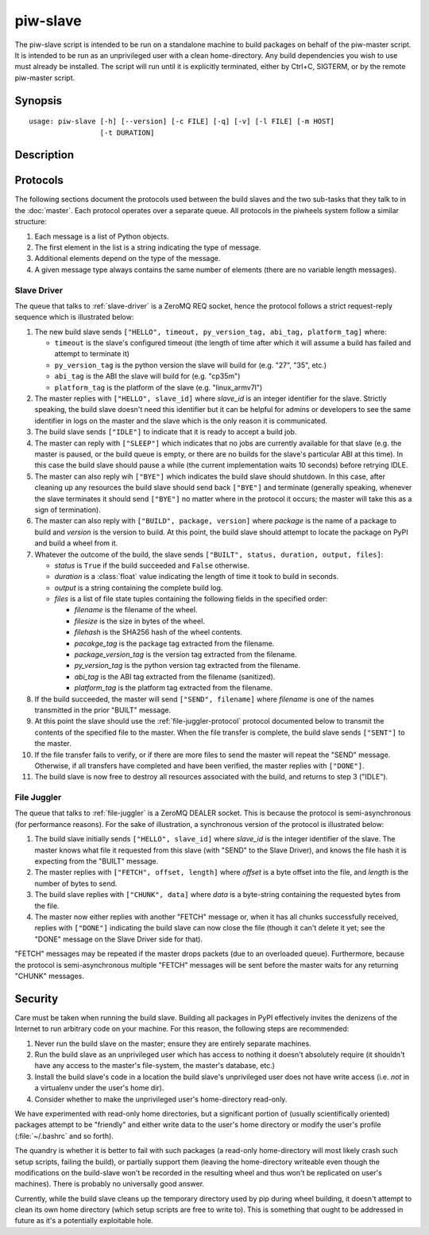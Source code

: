 =========
piw-slave
=========

The piw-slave script is intended to be run on a standalone machine to build
packages on behalf of the piw-master script. It is intended to be run as an
unprivileged user with a clean home-directory. Any build dependencies you wish
to use must already be installed. The script will run until it is explicitly
terminated, either by Ctrl+C, SIGTERM, or by the remote piw-master script.


Synopsis
========

::

    usage: piw-slave [-h] [--version] [-c FILE] [-q] [-v] [-l FILE] [-m HOST]
                     [-t DURATION]

Description
===========

.. program:: piw-slave

.. option:: -h, --help

    show this help message and exit

.. option:: --version

    show program's version number and exit

.. option:: -c FILE, --configuration FILE

    Specify a configuration file to load

.. option:: -q, --quiet

    produce less console output

.. option:: -v, --verbose

    produce more console output

.. option:: -l FILE, --log-file FILE

    log messages to the specified file

.. option:: -m HOST, --master HOST

    The IP address or hostname of the master server (default: localhost)

.. option:: -t DURATION, --timeout DURATION

    The time to wait before assuming a build has failed; (default: 3h)


Protocols
=========

The following sections document the protocols used between the build slaves and
the two sub-tasks that they talk to in the :doc:`master`. Each protocol
operates over a separate queue. All protocols in the piwheels system follow a
similar structure:

1. Each message is a list of Python objects.

2. The first element in the list is a string indicating the type of message.

3. Additional elements depend on the type of the message.

4. A given message type always contains the same number of elements (there are
   no variable length messages).


Slave Driver
------------

The queue that talks to :ref:`slave-driver` is a ZeroMQ REQ socket, hence the
protocol follows a strict request-reply sequence which is illustrated below:

.. image:: slave_protocol.*
    :align: center

1. The new build slave sends ``["HELLO", timeout, py_version_tag, abi_tag,
   platform_tag]`` where:

   * ``timeout`` is the slave's configured timeout (the length of time after
     which it will assume a build has failed and attempt to terminate it)

   * ``py_version_tag`` is the python version the slave will build for
     (e.g. "27", "35", etc.)

   * ``abi_tag`` is the ABI the slave will build for (e.g. "cp35m")

   * ``platform_tag`` is the platform of the slave (e.g. "linux_armv7l")

2. The master replies with ``["HELLO", slave_id]`` where *slave_id* is an
   integer identifier for the slave. Strictly speaking, the build slave doesn't
   need this identifier but it can be helpful for admins or developers to see
   the same identifier in logs on the master and the slave which is the only
   reason it is communicated.

3. The build slave sends ``["IDLE"]`` to indicate that it is ready to accept a
   build job.

4. The master can reply with ``["SLEEP"]`` which indicates that no jobs are
   currently available for that slave (e.g. the master is paused, or the build
   queue is empty, or there are no builds for the slave's particular ABI at
   this time). In this case the build slave should pause a while (the current
   implementation waits 10 seconds) before retrying IDLE.

5. The master can also reply wih ``["BYE"]`` which indicates the build slave
   should shutdown. In this case, after cleaning up any resources the build
   slave should send back ``["BYE"]`` and terminate (generally speaking,
   whenever the slave terminates it should send ``["BYE"]`` no matter where in
   the protocol it occurs; the master will take this as a sign of termination).

6. The master can also reply with ``["BUILD", package, version]`` where
   *package* is the name of a package to build and *version* is the version
   to build. At this point, the build slave should attempt to locate the
   package on PyPI and build a wheel from it.

7. Whatever the outcome of the build, the slave sends ``["BUILT", status,
   duration, output, files]``:

   * *status* is ``True`` if the build succeeded and ``False`` otherwise.

   * *duration* is a :class:`float` value indicating the length of time it took
     to build in seconds.

   * *output* is a string containing the complete build log.

   * *files* is a list of file state tuples containing the following fields
     in the specified order:

     - *filename* is the filename of the wheel.

     - *filesize* is the size in bytes of the wheel.

     - *filehash* is the SHA256 hash of the wheel contents.

     - *pacakge_tag* is the package tag extracted from the filename.

     - *package_version_tag* is the version tag extracted from the filename.

     - *py_version_tag* is the python version tag extracted from the
       filename.

     - *abi_tag* is the ABI tag extracted from the filename (sanitized).

     - *platform_tag* is the platform tag extracted from the filename.

8. If the build succeeded, the master will send ``["SEND", filename]`` where
   *filename* is one of the names transmitted in the prior "BUILT" message.

9. At this point the slave should use the :ref:`file-juggler-protocol` protocol
   documented below to transmit the contents of the specified file to the
   master. When the file transfer is complete, the build slave sends
   ``["SENT"]`` to the master.

10. If the file transfer fails to verify, or if there are more files to send
    the master will repeat the "SEND" message. Otherwise, if all transfers have
    completed and have been verified, the master replies with ``["DONE"]``.

11. The build slave is now free to destroy all resources associated with the
    build, and returns to step 3 ("IDLE").


.. _file-juggler-protocol:

File Juggler
------------

The queue that talks to :ref:`file-juggler` is a ZeroMQ DEALER socket. This is
because the protocol is semi-asynchronous (for performance reasons). For the
sake of illustration, a synchronous version of the protocol is illustrated
below:

.. image:: file_protocol.*
    :align: center

1. The build slave initially sends ``["HELLO", slave_id]`` where *slave_id* is
   the integer identifier of the slave. The master knows what file it requested
   from this slave (with "SEND" to the Slave Driver), and knows the file hash
   it is expecting from the "BUILT" message.

2. The master replies with ``["FETCH", offset, length]`` where *offset* is a
   byte offset into the file, and *length* is the number of bytes to send.

3. The build slave replies with ``["CHUNK", data]`` where *data* is a
   byte-string containing the requested bytes from the file.

4. The master now either replies with another "FETCH" message or, when it has
   all chunks successfully received, replies with ``["DONE"]`` indicating the
   build slave can now close the file (though it can't delete it yet; see
   the "DONE" message on the Slave Driver side for that).

"FETCH" messages may be repeated if the master drops packets (due to an
overloaded queue). Furthermore, because the protocol is semi-asynchronous
multiple "FETCH" messages will be sent before the master waits for any
returning "CHUNK" messages.


Security
========

Care must be taken when running the build slave. Building all packages in PyPI
effectively invites the denizens of the Internet to run arbitrary code on your
machine. For this reason, the following steps are recommended:

1. Never run the build slave on the master; ensure they are entirely separate
   machines.

2. Run the build slave as an unprivileged user which has access to nothing it
   doesn't absolutely require (it shouldn't have any access to the master's
   file-system, the master's database, etc.)

3. Install the build slave's code in a location the build slave's unprivileged
   user does not have write access (i.e. *not* in a virtualenv under the user's
   home dir).

4. Consider whether to make the unprivileged user's home-directory read-only.

We have experimented with read-only home directories, but a significant portion
of (usually scientifically oriented) packages attempt to be "friendly" and
either write data to the user's home directory or modify the user's profile
(:file:`~/.bashrc` and so forth).

The quandry is whether it is better to fail with such packages (a read-only
home-directory will most likely crash such setup scripts, failing the build),
or partially support them (leaving the home-directory writeable even though the
modifications on the build-slave won't be recorded in the resulting wheel and
thus won't be replicated on user's machines). There is probably no universally
good answer.

Currently, while the build slave cleans up the temporary directory used by pip
during wheel building, it doesn't attempt to clean its own home directory
(which setup scripts are free to write to). This is something that ought to be
addressed in future as it's a potentially exploitable hole.
